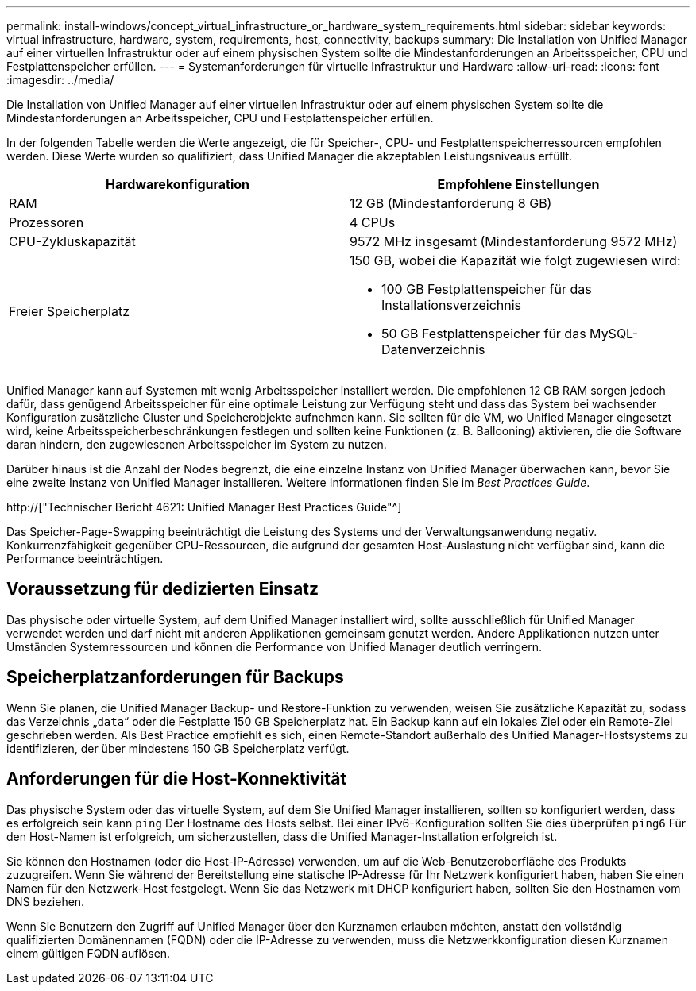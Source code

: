 ---
permalink: install-windows/concept_virtual_infrastructure_or_hardware_system_requirements.html 
sidebar: sidebar 
keywords: virtual infrastructure, hardware, system, requirements, host, connectivity, backups 
summary: Die Installation von Unified Manager auf einer virtuellen Infrastruktur oder auf einem physischen System sollte die Mindestanforderungen an Arbeitsspeicher, CPU und Festplattenspeicher erfüllen. 
---
= Systemanforderungen für virtuelle Infrastruktur und Hardware
:allow-uri-read: 
:icons: font
:imagesdir: ../media/


[role="lead"]
Die Installation von Unified Manager auf einer virtuellen Infrastruktur oder auf einem physischen System sollte die Mindestanforderungen an Arbeitsspeicher, CPU und Festplattenspeicher erfüllen.

In der folgenden Tabelle werden die Werte angezeigt, die für Speicher-, CPU- und Festplattenspeicherressourcen empfohlen werden. Diese Werte wurden so qualifiziert, dass Unified Manager die akzeptablen Leistungsniveaus erfüllt.

[cols="2*"]
|===
| Hardwarekonfiguration | Empfohlene Einstellungen 


 a| 
RAM
 a| 
12 GB (Mindestanforderung 8 GB)



 a| 
Prozessoren
 a| 
4 CPUs



 a| 
CPU-Zykluskapazität
 a| 
9572 MHz insgesamt (Mindestanforderung 9572 MHz)



 a| 
Freier Speicherplatz
 a| 
150 GB, wobei die Kapazität wie folgt zugewiesen wird:

* 100 GB Festplattenspeicher für das Installationsverzeichnis
* 50 GB Festplattenspeicher für das MySQL-Datenverzeichnis


|===
Unified Manager kann auf Systemen mit wenig Arbeitsspeicher installiert werden. Die empfohlenen 12 GB RAM sorgen jedoch dafür, dass genügend Arbeitsspeicher für eine optimale Leistung zur Verfügung steht und dass das System bei wachsender Konfiguration zusätzliche Cluster und Speicherobjekte aufnehmen kann. Sie sollten für die VM, wo Unified Manager eingesetzt wird, keine Arbeitsspeicherbeschränkungen festlegen und sollten keine Funktionen (z. B. Ballooning) aktivieren, die die Software daran hindern, den zugewiesenen Arbeitsspeicher im System zu nutzen.

Darüber hinaus ist die Anzahl der Nodes begrenzt, die eine einzelne Instanz von Unified Manager überwachen kann, bevor Sie eine zweite Instanz von Unified Manager installieren. Weitere Informationen finden Sie im _Best Practices Guide_.

http://["Technischer Bericht 4621: Unified Manager Best Practices Guide"^]

Das Speicher-Page-Swapping beeinträchtigt die Leistung des Systems und der Verwaltungsanwendung negativ. Konkurrenzfähigkeit gegenüber CPU-Ressourcen, die aufgrund der gesamten Host-Auslastung nicht verfügbar sind, kann die Performance beeinträchtigen.



== Voraussetzung für dedizierten Einsatz

Das physische oder virtuelle System, auf dem Unified Manager installiert wird, sollte ausschließlich für Unified Manager verwendet werden und darf nicht mit anderen Applikationen gemeinsam genutzt werden. Andere Applikationen nutzen unter Umständen Systemressourcen und können die Performance von Unified Manager deutlich verringern.



== Speicherplatzanforderungen für Backups

Wenn Sie planen, die Unified Manager Backup- und Restore-Funktion zu verwenden, weisen Sie zusätzliche Kapazität zu, sodass das Verzeichnis „`data`“ oder die Festplatte 150 GB Speicherplatz hat. Ein Backup kann auf ein lokales Ziel oder ein Remote-Ziel geschrieben werden. Als Best Practice empfiehlt es sich, einen Remote-Standort außerhalb des Unified Manager-Hostsystems zu identifizieren, der über mindestens 150 GB Speicherplatz verfügt.



== Anforderungen für die Host-Konnektivität

Das physische System oder das virtuelle System, auf dem Sie Unified Manager installieren, sollten so konfiguriert werden, dass es erfolgreich sein kann `ping` Der Hostname des Hosts selbst. Bei einer IPv6-Konfiguration sollten Sie dies überprüfen `ping6` Für den Host-Namen ist erfolgreich, um sicherzustellen, dass die Unified Manager-Installation erfolgreich ist.

Sie können den Hostnamen (oder die Host-IP-Adresse) verwenden, um auf die Web-Benutzeroberfläche des Produkts zuzugreifen. Wenn Sie während der Bereitstellung eine statische IP-Adresse für Ihr Netzwerk konfiguriert haben, haben Sie einen Namen für den Netzwerk-Host festgelegt. Wenn Sie das Netzwerk mit DHCP konfiguriert haben, sollten Sie den Hostnamen vom DNS beziehen.

Wenn Sie Benutzern den Zugriff auf Unified Manager über den Kurznamen erlauben möchten, anstatt den vollständig qualifizierten Domänennamen (FQDN) oder die IP-Adresse zu verwenden, muss die Netzwerkkonfiguration diesen Kurznamen einem gültigen FQDN auflösen.
